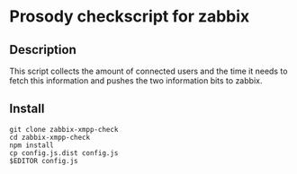 * Prosody checkscript for zabbix

** Description

This script collects the amount of connected users and the time it
needs to fetch this information and pushes the two information bits to
zabbix.

** Install

#+begin_src shell
git clone zabbix-xmpp-check
cd zabbix-xmpp-check
npm install
cp config.js.dist config.js
$EDITOR config.js
#+end_src
